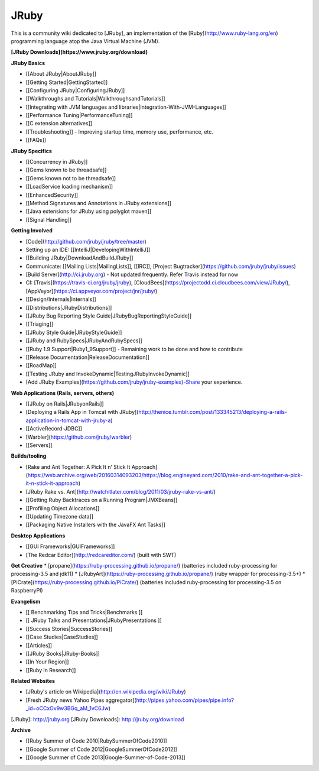 JRuby
=====

This is a community wiki dedicated to [JRuby], an implementation of the [Ruby](http://www.ruby-lang.org/en) programming language atop the Java Virtual Machine (JVM).

**[JRuby Downloads](https://www.jruby.org/download)**

**JRuby Basics**

* [[About JRuby|AboutJRuby]]
* [[Getting Started|GettingStarted]]
* [[Configuring JRuby|ConfiguringJRuby]]
* [[Walkthroughs and Tutorials|WalkthroughsandTutorials]]
* [[Integrating with JVM languages and libraries|Integration-With-JVM-Languages]]
* [[Performance Tuning|PerformanceTuning]]
* [[C extension alternatives]]
* [[Troubleshooting]] - Improving startup time, memory use, performance, etc.
* [[FAQs]]

**JRuby Specifics**

* [[Concurrency in JRuby]]
* [[Gems known to be threadsafe]]
* [[Gems known not to be threadsafe]]
* [[LoadService loading mechanism]]
* [[EnhancedSecurity]]
* [[Method Signatures and Annotations in JRuby extensions]]
* [[Java extensions for JRuby using polyglot maven]]
* [[Signal Handling]]

**Getting Involved**

* [Code](http://github.com/jruby/jruby/tree/master)
* Setting up an IDE: [[IntelliJ|DevelopingWithIntelliJ]]
* [[Building JRuby|DownloadAndBuildJRuby]]
* Communicate: [[Mailing Lists|MailingLists]], [[IRC]], [Project Bugtracker](https://github.com/jruby/jruby/issues)
* [Build Server](http://ci.jruby.org) - Not updated frequently. Refer Travis instead for now
* CI: [Travis](https://travis-ci.org/jruby/jruby), [CloudBees](https://projectodd.ci.cloudbees.com/view/JRuby/), [AppVeyor](https://ci.appveyor.com/project/jnr/jruby/)
* [[Design/Internals|Internals]]
* [[Distributions|JRubyDistributions]]
* [[JRuby Bug Reporting Style Guide|JRubyBugReportingStyleGuide]]
* [[Triaging]]
* [[JRuby Style Guide|JRubyStyleGuide]]
* [[JRuby and RubySpecs|JRubyAndRubySpecs]]
* [[Ruby 1.9 Support|Ruby1_9Support]] - Remaining work to be done and how to contribute
* [[Release Documentation|ReleaseDocumentation]]
* [[RoadMap]]
* [[Testing JRuby and InvokeDynamic|TestingJRubyInvokeDynamic]]
* [Add JRuby Examples](https://github.com/jruby/jruby-examples)-Share your experience.

**Web Applications (Rails, servers, others)**

* [[JRuby on Rails|JRubyonRails]]
* [Deploying a Rails App in Tomcat with JRuby](http://thenice.tumblr.com/post/133345213/deploying-a-rails-application-in-tomcat-with-jruby-a)
* [[ActiveRecord-JDBC]]
* [Warbler](https://github.com/jruby/warbler)
* [[Servers]]

**Builds/tooling**

* [Rake and Ant Together: A Pick It n’ Stick It Approach](https://web.archive.org/web/20160314093203/https://blog.engineyard.com/2010/rake-and-ant-together-a-pick-it-n-stick-it-approach)
* [JRuby Rake vs. Ant](http://watchitlater.com/blog/2011/03/jruby-rake-vs-ant/)
* [[Getting Ruby Backtraces on a Running Program|JMXBeans]]
* [[Profiling Object Allocations]]
* [[Updating Timezone data]]
* [[Packaging Native Installers with the JavaFX Ant Tasks]]

**Desktop Applications**

* [[GUI Frameworks|GUIFrameworks]]
* [The Redcar Editor](http://redcareditor.com/) (built with SWT)

**Get Creative**
* [propane](https://ruby-processing.github.io/propane/) (batteries included ruby-processing for processing-3.5 and jdk11)
* [JRubyArt](https://ruby-processing.github.io/propane/) (ruby wrapper for processing-3.5+)
* [PiCrate](https://ruby-processing.github.io/PiCrate/) (batteries included ruby-processing for processing-3.5 on RaspberryPI)

**Evangelism**

* [[ Benchmarking Tips and Tricks|Benchmarks ]]
* [[ JRuby Talks and Presentations|JRubyPresentations ]]
* [[Success Stories|SuccessStories]]
* [[Case Studies|CaseStudies]]
* [[Articles]]
* [[JRuby Books|JRuby-Books]]
* [[In Your Region]]
* [[Ruby in Research]]

**Related Websites**

* [JRuby's article on Wikipedia](http://en.wikipedia.org/wiki/JRuby)
* [Fresh JRuby news Yahoo Pipes aggregator](http://pipes.yahoo.com/pipes/pipe.info?_id=oCCxOv9w3BGq_aM_1vC6Jw)
[JRuby]: http://jruby.org
[JRuby Downloads]: http://jruby.org/download

**Archive**

* [[Ruby Summer of Code 2010|RubySummerOfCode2010]]
* [[Google Summer of Code 2012|GoogleSummerOfCode2012]]
* [[Google Summer of Code 2013|Google-Summer-of-Code-2013]]
